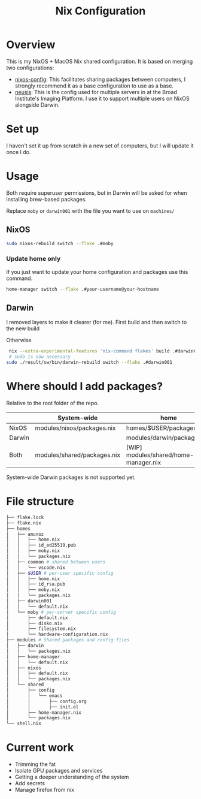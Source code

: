 #+TITLE: Nix Configuration

* Overview
This is my NixOS + MacOS Nix shared configuration. It is based on merging two configurations:

- [[https://github.com/dustinlyons/nixos-config][nixos-config]]: This facilitates sharing packages between computers, I strongly recommend it as a base configuration to use as a base.
- [[https://github.com/leoank/neusis][neusis]]: This is the config used for multiple servers in at the Broad Institute's Imaging Platform. I use it to support multiple users on NixOS alongside Darwin.
  
* Set up
I haven't set it up from scratch in a new set of computers, but I will update it once I do.
  
* Usage
Both require superuser permissions, but in Darwin will be asked for when installing brew-based packages.

Replace =moby= or =darwin001= with the file you want to use on =machines/=

** NixOS
#+begin_src bash
sudo nixos-rebuild switch --flake .#moby
#+end_src

*** Update home only
If you just want to update your home configuration and packages use this command.
#+begin_src bash
home-manager switch --flake .#your-username@your-hostname
#+end_src
** Darwin
I removed layers to make it clearer (for me). First build and then  switch to the new build

Otherwise
#+begin_src bash
   nix --extra-experimental-features 'nix-command flakes' build .#darwinConfigurations.darwin001.system
   # sudo is now necessary
  sudo ./result/sw/bin/darwin-rebuild switch --flake .#darwin001
#+end_src



* Where should I add packages?
Relative to the root folder of the repo.

|        | System-wide                 | home                                  |
|--------+-----------------------------+---------------------------------------|
| NixOS  | modules/nixos/packages.nix  | homes/$USER/packages.nix              |
| Darwin |                             | modules/darwin/packages.nix           |
| Both   | modules/shared/packages.nix | [WIP] modules/shared/home-manager.nix |

System-wide Darwin packages is not supported yet.
* File structure
#+begin_src bash
├── flake.lock
├── flake.nix
├── homes
│   ├── amunoz
│   │   ├── home.nix
│   │   ├── id_ed25519.pub
│   │   ├── moby.nix
│   │   └── packages.nix
│   ├── common # shared between users
│   │   └── vscode.nix
│   ├── $USER # per-user specific config
│   │   ├── home.nix
│   │   ├── id_rsa.pub
│   │   ├── moby.nix
│   │   └── packages.nix
│   ├── darwin001
│   │   └── default.nix
│   └── moby # per-server specific config
│       ├── default.nix
│       ├── disko.nix
│       ├── filesystem.nix
│       └── hardware-configuration.nix
├── modules # Shared packages and config files
│   ├── darwin
│   │   └── packages.nix
│   ├── home-manager
│   │   └── default.nix
│   ├── nixos
│   │   ├── default.nix
│   │   └── packages.nix
│   └── shared
│       ├── config
│       │   └── emacs
│       │       ├── config.org
│       │       ├── init.el
│       ├── home-manager.nix
│       └── packages.nix
└── shell.nix
  
#+end_src


* Current work
- Trimming the fat
- Isolate GPU packages and services
- Getting a deeper understanding of the system
- Add secrets
- Manage firefox from nix
